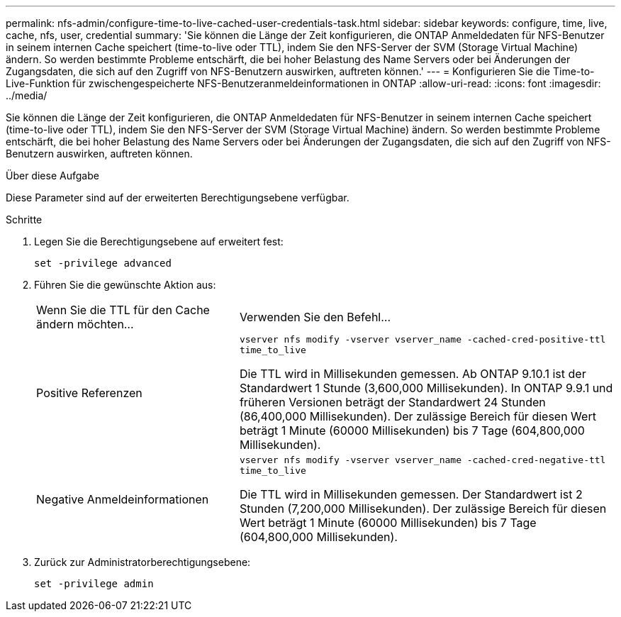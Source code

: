 ---
permalink: nfs-admin/configure-time-to-live-cached-user-credentials-task.html 
sidebar: sidebar 
keywords: configure, time, live, cache, nfs, user, credential 
summary: 'Sie können die Länge der Zeit konfigurieren, die ONTAP Anmeldedaten für NFS-Benutzer in seinem internen Cache speichert (time-to-live oder TTL), indem Sie den NFS-Server der SVM (Storage Virtual Machine) ändern. So werden bestimmte Probleme entschärft, die bei hoher Belastung des Name Servers oder bei Änderungen der Zugangsdaten, die sich auf den Zugriff von NFS-Benutzern auswirken, auftreten können.' 
---
= Konfigurieren Sie die Time-to-Live-Funktion für zwischengespeicherte NFS-Benutzeranmeldeinformationen in ONTAP
:allow-uri-read: 
:icons: font
:imagesdir: ../media/


[role="lead"]
Sie können die Länge der Zeit konfigurieren, die ONTAP Anmeldedaten für NFS-Benutzer in seinem internen Cache speichert (time-to-live oder TTL), indem Sie den NFS-Server der SVM (Storage Virtual Machine) ändern. So werden bestimmte Probleme entschärft, die bei hoher Belastung des Name Servers oder bei Änderungen der Zugangsdaten, die sich auf den Zugriff von NFS-Benutzern auswirken, auftreten können.

.Über diese Aufgabe
Diese Parameter sind auf der erweiterten Berechtigungsebene verfügbar.

.Schritte
. Legen Sie die Berechtigungsebene auf erweitert fest:
+
`set -privilege advanced`

. Führen Sie die gewünschte Aktion aus:
+
[cols="35,65"]
|===


| Wenn Sie die TTL für den Cache ändern möchten... | Verwenden Sie den Befehl... 


 a| 
Positive Referenzen
 a| 
`vserver nfs modify -vserver vserver_name -cached-cred-positive-ttl time_to_live`

Die TTL wird in Millisekunden gemessen. Ab ONTAP 9.10.1 ist der Standardwert 1 Stunde (3,600,000 Millisekunden). In ONTAP 9.9.1 und früheren Versionen beträgt der Standardwert 24 Stunden (86,400,000 Millisekunden). Der zulässige Bereich für diesen Wert beträgt 1 Minute (60000 Millisekunden) bis 7 Tage (604,800,000 Millisekunden).



 a| 
Negative Anmeldeinformationen
 a| 
`vserver nfs modify -vserver vserver_name -cached-cred-negative-ttl time_to_live`

Die TTL wird in Millisekunden gemessen. Der Standardwert ist 2 Stunden (7,200,000 Millisekunden). Der zulässige Bereich für diesen Wert beträgt 1 Minute (60000 Millisekunden) bis 7 Tage (604,800,000 Millisekunden).

|===
. Zurück zur Administratorberechtigungsebene:
+
`set -privilege admin`



